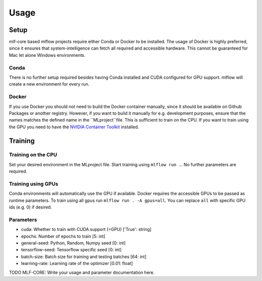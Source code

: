Usage
=============

Setup
-------

mlf-core based mlflow projects require either Conda or Docker to be installed.
The usage of Docker is highly preferred, since it ensures that system-intelligence can fetch all required and accessible hardware.
This cannot be guaranteed for Mac let alone Windows environments.

Conda
+++++++

There is no further setup required besides having Conda installed and CUDA configured for GPU support.
mlflow will create a new environment for every run.

Docker
++++++++

If you use Docker you should not need to build the Docker container manually, since it should be available on Github Packages or another registry.
However, if you want to build it manually for e.g. development purposes, ensure that the names matches the defined name in the ``MLproject``file.
This is sufficient to train on the CPU. If you want to train using the GPU you need to have the `NVIDIA Container Toolkit <https://github.com/NVIDIA/nvidia-docker>`_ installed.

Training
-----------

Training on the CPU
+++++++++++++++++++++++

Set your desired environment in the MLproject file. Start training using ``mlflow run .``.
No further parameters are required.

Training using GPUs
+++++++++++++++++++++++

Conda environments will automatically use the GPU if available.
Docker requires the accessible GPUs to be passed as runtime parameters. To train using all gpus run ``mlflow run . -A gpus=all``.
You can replace ``all`` with specific GPU ids (e.g. 0) if desired.

Parameters
+++++++++++++++

- cuda:                       Whether to train with CUDA support (=GPU)                ['True': string]
- epochs:                     Number of epochs to train                                [5:         int]
- general-seed:               Python, Random, Numpy seed                               [0:         int]
- tensorflow-seed:            Tensorflow specific seed                                 [0:         int]
- batch-size:                 Batch size for training and testing batches              [64:        int]
- learning-rate:              Learning rate of the optimizer                           [0.01:    float]

TODO MLF-CORE: Write your usage and parameter documentation here.
